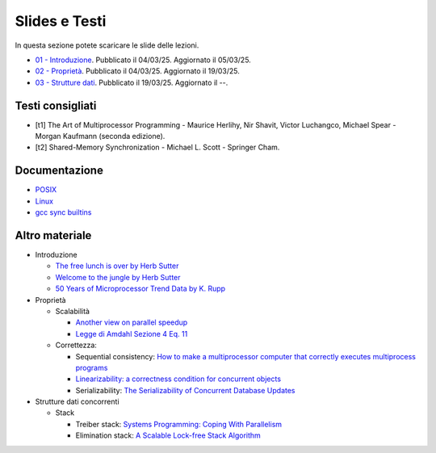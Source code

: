 Slides e Testi
==============

In questa sezione potete scaricare le slide delle lezioni.


* `01 - Introduzione    </programmazione-concorrente/slides/01-PC-intro-web-25-03-05.pdf>`_.      Pubblicato il 04/03/25. Aggiornato il 05/03/25.
* `02 - Proprietà       </programmazione-concorrente/slides/02-PC-properties-web-25-03-19.pdf>`_. Pubblicato il 04/03/25. Aggiornato il 19/03/25.
* `03 - Strutture dati  </programmazione-concorrente/slides/03-PC-concurrent-ds.pdf>`_.           Pubblicato il 19/03/25. Aggiornato il --.


.. _books2025:

Testi consigliati
"""""""""""""""""

* [t1] The Art of Multiprocessor Programming - Maurice Herlihy, Nir Shavit, Victor Luchangco, Michael Spear - Morgan Kaufmann (seconda edizione).
* [t2] Shared-Memory Synchronization - Michael L. Scott - Springer Cham.


Documentazione
""""""""""""""

* `POSIX <https://pubs.opengroup.org/onlinepubs/9699919799>`_
* `Linux <https://man7.org/linux/man-pages/>`_
* `gcc sync builtins <https://gcc.gnu.org/onlinedocs/gcc/_005f_005fsync-Builtins.html#g_t_005f_005fsync-Builtins>`_

..
    * `Microsoft C docs on literals <https://docs.microsoft.com/cpp/c-language/c-integer-constants>`_
    * `GCC Thread Local Storage <https://gcc.gnu.org/onlinedocs/gcc/Thread-Local.html>`_
    * `Linux Kernel <https://www.kernel.org/doc/html/latest/>`_
    * `mode_t <https://pubs.opengroup.org/onlinepubs/9699919799/basedefs/sys_stat.h.html>`_
    * `ramdisk <https://www.kernel.org/doc/html/latest/admin-guide/blockdev/ramdisk.html>`_
    * `ramfs <https://wiki.debian.org/ramfs>`_
    * `tmpfs <https://www.kernel.org/doc/html/latest/filesystems/tmpfs.html>`_
  
    * `objdump <https://man7.org/linux/man-pages/man1/objdump.1.html>`_
    * `/etc/passwd <https://man7.org/linux/man-pages/man5/passwd.5.html>`_
    * `/etc/group <https://man7.org/linux/man-pages/man5/group.5.html>`_
    * `/etc/shadow <https://man7.org/linux/man-pages/man5/shadow.5.html>`_
    * `Bash redirection <https://www.gnu.org/software/bash/manual/html_node/Redirections.html>`_


Altro materiale
"""""""""""""""

* Introduzione

  * `The free lunch is over by Herb Sutter <http://www.gotw.ca/publications/concurrency-ddj.htm>`_
  * `Welcome to the jungle by Herb Sutter <https://herbsutter.com/welcome-to-the-jungle>`_
  * `50 Years of Microprocessor Trend Data by K. Rupp <https://github.com/karlrupp/microprocessor-trend-data>`_

* Proprietà

  * Scalabilità

    * `Another view on parallel speedup <https://dl.acm.org/doi/10.5555/110382.110450>`_
    * `Legge di Amdahl Sezione 4 Eq. 11 <https://dl.acm.org/doi/pdf/10.5555/110382.110450>`_

  * Correttezza:

    * Sequential consistency: `How to make a multiprocessor computer that correctly executes multiprocess programs <https://ieeexplore.ieee.org/document/1675439>`_
    * `Linearizability: a correctness condition for concurrent objects <https://dl.acm.org/doi/10.1145/78969.78972>`_
    * Serializability: `The Serializability of Concurrent Database Updates <https://dl.acm.org/doi/10.1145/322154.322158>`_

* Strutture dati concorrenti

  * Stack

    * Treiber stack: `Systems Programming: Coping With Parallelism <https://dominoweb.draco.res.ibm.com/reports/rj5118.pdf>`_
    * Elimination stack: `A Scalable Lock-free Stack Algorithm <https://dl.acm.org/doi/10.1145/1007912.1007944>`_

..
    * `glibc source code <https://sourceware.org/git/?p=glibc.git;a=summary>`_
    * `Linux Kernel Source Code <https://elixir.bootlin.com/>`_
    * `Introduction to Operating Systems <https://pages.cs.wisc.edu/~remzi/OSTEP/intro.pdf>`_
    * `GCC and Make Compiling, Linking and Building C/C++ Applications <https://www3.ntu.edu.sg/home/ehchua/programming/cpp/gcc_make.html>`_
    * `Bakery algorithm <http://lamport.azurewebsites.net/pubs/bakery.pdf>`_
    * `Complete Fair Scheduler <https://www.kernel.org/doc/html/latest/scheduler/sched-design-CFS.html>`_
    * `Hard Disk <https://pages.cs.wisc.edu/~remzi/OSFEP/file-disks.pdf>`_
    * `Solid State Drives - Data Reliability and Lifetime <https://www.csee.umbc.edu/~squire/images/ssd1.pdf>`_
    * `Filesystem Hierarchy Standard <https://refspecs.linuxfoundation.org/FHS_3.0/fhs-3.0.pdf>`_
    * `objdump <https://man7.org/linux/man-pages/man1/objdump.1.html>`_
    * `readelf <https://man7.org/linux/man-pages/man1/readelf.1.html>`_
    * `gdb <https://man7.org/linux/man-pages/man1/gdb.1.html>`_
       
